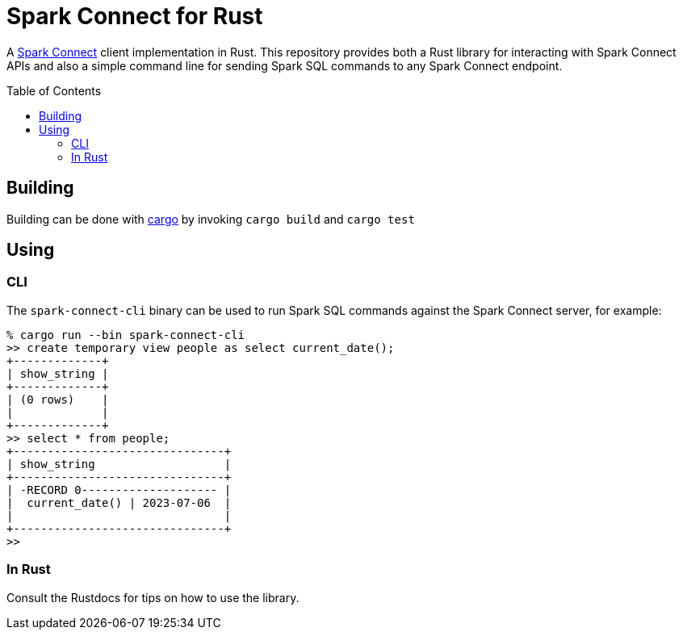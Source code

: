 ifdef::env-github[]
:tip-caption: :bulb:
:note-caption: :information_source:
:important-caption: :heavy_exclamation_mark:
:caution-caption: :fire:
:warning-caption: :warning:
endif::[]
:toc: macro

= Spark Connect for Rust

A link:https://spark.apache.org/docs/latest/spark-connect-overview.html[Spark
Connect] client implementation in Rust. This repository provides both a Rust
library for interacting with Spark Connect APIs and also a simple command line
for sending Spark SQL commands to any Spark Connect endpoint.

toc::[]


== Building

Building can be done with link:https://doc.rust-lang.org/cargo/[cargo] by invoking `cargo build` and `cargo test`


== Using

=== CLI

The `spark-connect-cli` binary can be used to run Spark SQL commands against the Spark Connect server, for example:

----
% cargo run --bin spark-connect-cli
>> create temporary view people as select current_date();
+-------------+
| show_string |
+-------------+
| (0 rows)    |
|             |
+-------------+
>> select * from people;
+-------------------------------+
| show_string                   |
+-------------------------------+
| -RECORD 0-------------------- |
|  current_date() | 2023-07-06  |
|                               |
+-------------------------------+
>>
----

=== In Rust

Consult the Rustdocs for tips on how to use the library.
